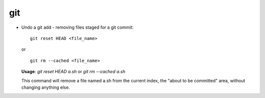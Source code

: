 git 
===

* Undo a git add - removing files staged for a git commit::

		git reset HEAD <file_name>

  or ::

		git rm --cached <file_name>
  

  **Usage**: `git reset HEAD a.sh` or `git rm --cached a.sh`

  This command will remove a file named a.sh from the current index, the "about to be committed" area, without changing anything else.
